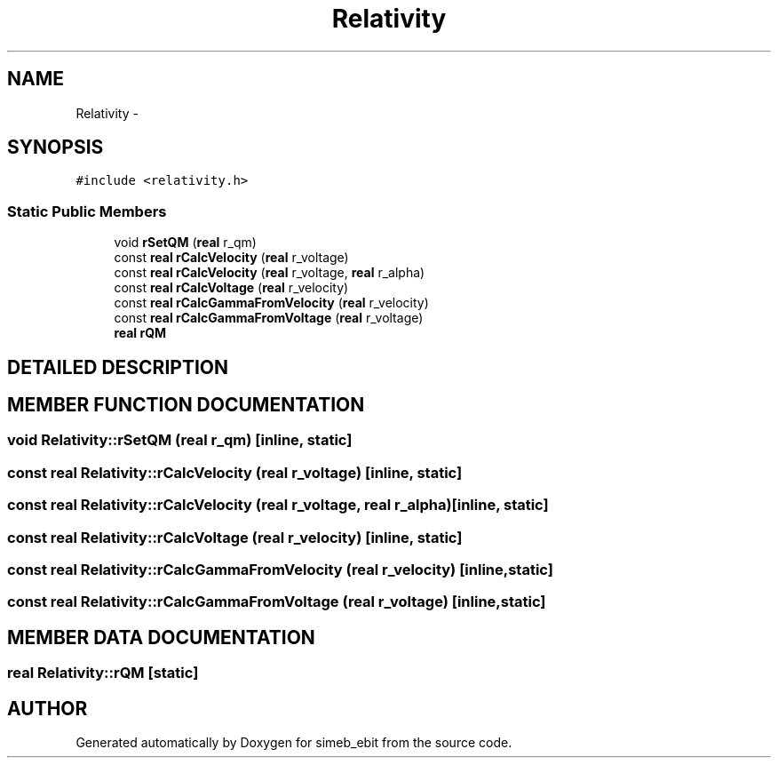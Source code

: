 .TH Relativity 3 "16 Dec 1999" "simeb_ebit" \" -*- nroff -*-
.ad l
.nh
.SH NAME
Relativity \- 
.SH SYNOPSIS
.br
.PP
\fC#include <relativity.h>\fR
.PP
.SS Static Public Members

.in +1c
.ti -1c
.RI "void \fBrSetQM\fR (\fBreal\fR r_qm)"
.br
.ti -1c
.RI "const \fBreal\fR \fBrCalcVelocity\fR (\fBreal\fR r_voltage)"
.br
.ti -1c
.RI "const \fBreal\fR \fBrCalcVelocity\fR (\fBreal\fR r_voltage, \fBreal\fR r_alpha)"
.br
.ti -1c
.RI "const \fBreal\fR \fBrCalcVoltage\fR (\fBreal\fR r_velocity)"
.br
.ti -1c
.RI "const \fBreal\fR \fBrCalcGammaFromVelocity\fR (\fBreal\fR r_velocity)"
.br
.ti -1c
.RI "const \fBreal\fR \fBrCalcGammaFromVoltage\fR (\fBreal\fR r_voltage)"
.br
.ti -1c
.RI "\fBreal\fR \fBrQM\fR"
.br
.in -1c
.SH DETAILED DESCRIPTION
.PP 
.SH MEMBER FUNCTION DOCUMENTATION
.PP 
.SS void Relativity::rSetQM (\fBreal\fR r_qm)\fC [inline, static]\fR
.PP
.SS const \fBreal\fR Relativity::rCalcVelocity (\fBreal\fR r_voltage)\fC [inline, static]\fR
.PP
.SS const \fBreal\fR Relativity::rCalcVelocity (\fBreal\fR r_voltage, \fBreal\fR r_alpha)\fC [inline, static]\fR
.PP
.SS const \fBreal\fR Relativity::rCalcVoltage (\fBreal\fR r_velocity)\fC [inline, static]\fR
.PP
.SS const \fBreal\fR Relativity::rCalcGammaFromVelocity (\fBreal\fR r_velocity)\fC [inline, static]\fR
.PP
.SS const \fBreal\fR Relativity::rCalcGammaFromVoltage (\fBreal\fR r_voltage)\fC [inline, static]\fR
.PP
.SH MEMBER DATA DOCUMENTATION
.PP 
.SS \fBreal\fR Relativity::rQM\fC [static]\fR
.PP


.SH AUTHOR
.PP 
Generated automatically by Doxygen for simeb_ebit from the source code.